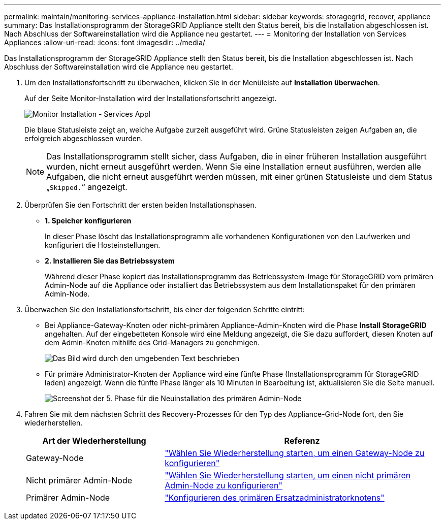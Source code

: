 ---
permalink: maintain/monitoring-services-appliance-installation.html 
sidebar: sidebar 
keywords: storagegrid, recover, appliance 
summary: Das Installationsprogramm der StorageGRID Appliance stellt den Status bereit, bis die Installation abgeschlossen ist. Nach Abschluss der Softwareinstallation wird die Appliance neu gestartet. 
---
= Monitoring der Installation von Services Appliances
:allow-uri-read: 
:icons: font
:imagesdir: ../media/


[role="lead"]
Das Installationsprogramm der StorageGRID Appliance stellt den Status bereit, bis die Installation abgeschlossen ist. Nach Abschluss der Softwareinstallation wird die Appliance neu gestartet.

. Um den Installationsfortschritt zu überwachen, klicken Sie in der Menüleiste auf *Installation überwachen*.
+
Auf der Seite Monitor-Installation wird der Installationsfortschritt angezeigt.

+
image::../media/monitor_installation_services_appl.png[Monitor Installation - Services Appl]

+
Die blaue Statusleiste zeigt an, welche Aufgabe zurzeit ausgeführt wird. Grüne Statusleisten zeigen Aufgaben an, die erfolgreich abgeschlossen wurden.

+

NOTE: Das Installationsprogramm stellt sicher, dass Aufgaben, die in einer früheren Installation ausgeführt wurden, nicht erneut ausgeführt werden. Wenn Sie eine Installation erneut ausführen, werden alle Aufgaben, die nicht erneut ausgeführt werden müssen, mit einer grünen Statusleiste und dem Status „`Skipped.`“ angezeigt.

. Überprüfen Sie den Fortschritt der ersten beiden Installationsphasen.
+
** *1. Speicher konfigurieren*
+
In dieser Phase löscht das Installationsprogramm alle vorhandenen Konfigurationen von den Laufwerken und konfiguriert die Hosteinstellungen.

** *2. Installieren Sie das Betriebssystem*
+
Während dieser Phase kopiert das Installationsprogramm das Betriebssystem-Image für StorageGRID vom primären Admin-Node auf die Appliance oder installiert das Betriebssystem aus dem Installationspaket für den primären Admin-Node.



. Überwachen Sie den Installationsfortschritt, bis einer der folgenden Schritte eintritt:
+
** Bei Appliance-Gateway-Knoten oder nicht-primären Appliance-Admin-Knoten wird die Phase *Install StorageGRID* angehalten. Auf der eingebetteten Konsole wird eine Meldung angezeigt, die Sie dazu auffordert, diesen Knoten auf dem Admin-Knoten mithilfe des Grid-Managers zu genehmigen.
+
image:../media/monitor_installation_install_sgws.gif["Das Bild wird durch den umgebenden Text beschrieben"]

** Für primäre Administrator-Knoten der Appliance wird eine fünfte Phase (Installationsprogramm für StorageGRID laden) angezeigt. Wenn die fünfte Phase länger als 10 Minuten in Bearbeitung ist, aktualisieren Sie die Seite manuell.
+
image:../media/monitor_reinstallation_primary_admin.png["Screenshot der 5. Phase für die Neuinstallation des primären Admin-Node"]



. Fahren Sie mit dem nächsten Schritt des Recovery-Prozesses für den Typ des Appliance-Grid-Node fort, den Sie wiederherstellen.
+
[cols="1a,2a"]
|===
| Art der Wiederherstellung | Referenz 


 a| 
Gateway-Node
 a| 
link:selecting-start-recovery-to-configure-gateway-node.html["Wählen Sie Wiederherstellung starten, um einen Gateway-Node zu konfigurieren"]



 a| 
Nicht primärer Admin-Node
 a| 
link:selecting-start-recovery-to-configure-non-primary-admin-node.html["Wählen Sie Wiederherstellung starten, um einen nicht primären Admin-Node zu konfigurieren"]



 a| 
Primärer Admin-Node
 a| 
link:configuring-replacement-primary-admin-node.html["Konfigurieren des primären Ersatzadministratorknotens"]

|===

